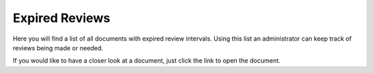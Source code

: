 Expired Reviews
====================

Here you will find a list of all documents with expired review intervals. Using this list an administrator can keep track of reviews being made or needed.

.. image:: expired-reviews-list-new.png
 
If you would like to have a closer look at a document, just click the link to open the document.